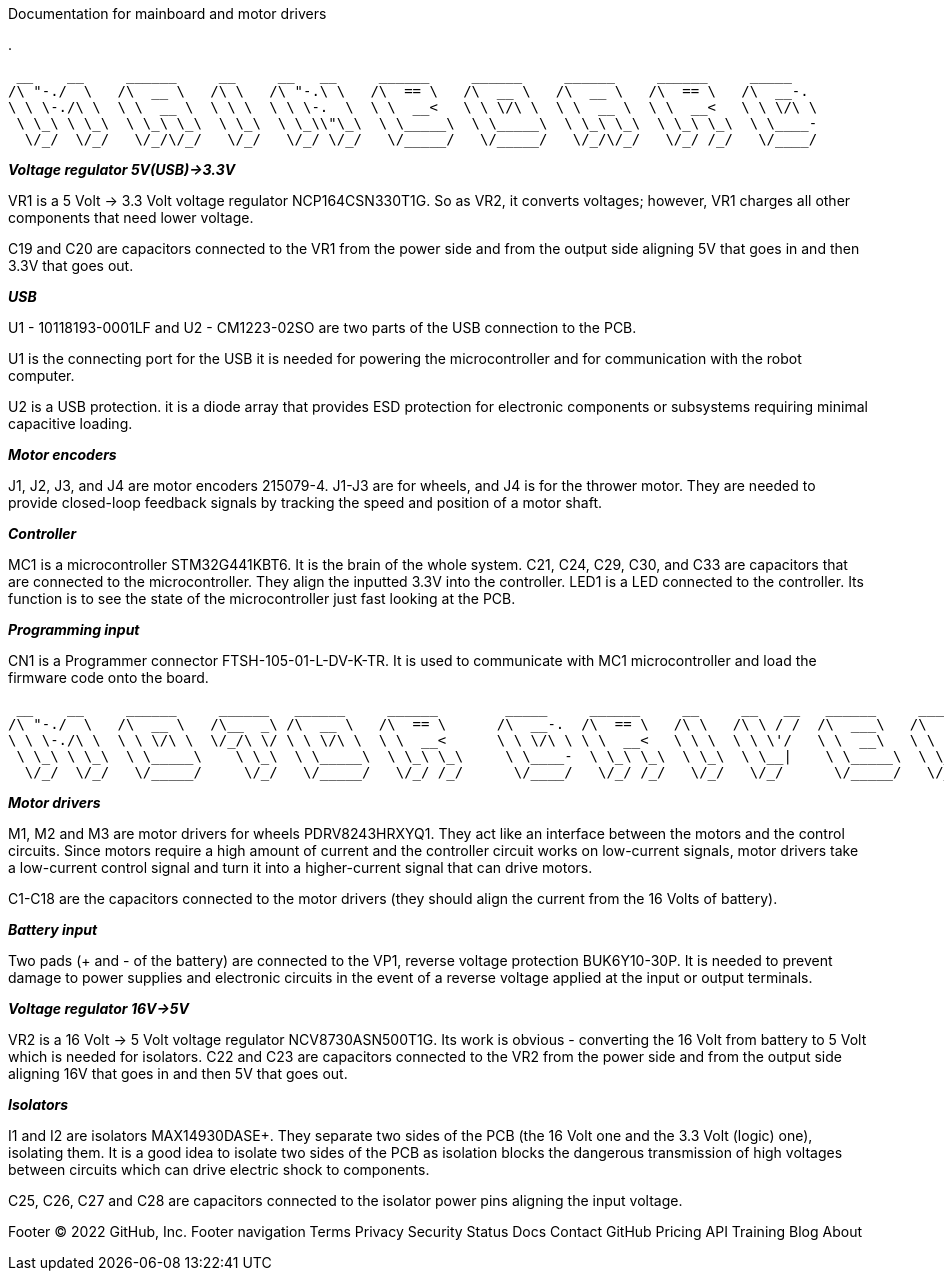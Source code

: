 Documentation for mainboard and motor drivers

.


 __    __     ______     __     __   __     ______     ______     ______     ______     _____    
/\ "-./  \   /\  __ \   /\ \   /\ "-.\ \   /\  == \   /\  __ \   /\  __ \   /\  == \   /\  __-.  
\ \ \-./\ \  \ \  __ \  \ \ \  \ \ \-.  \  \ \  __<   \ \ \/\ \  \ \  __ \  \ \  __<   \ \ \/\ \ 
 \ \_\ \ \_\  \ \_\ \_\  \ \_\  \ \_\\"\_\  \ \_____\  \ \_____\  \ \_\ \_\  \ \_\ \_\  \ \____- 
  \/_/  \/_/   \/_/\/_/   \/_/   \/_/ \/_/   \/_____/   \/_____/   \/_/\/_/   \/_/ /_/   \/____/ 
                                                                                                 


_**Voltage regulator 5V(USB)->3.3V**_

VR1 is a 5 Volt -> 3.3 Volt voltage regulator NCP164CSN330T1G. So as VR2, it converts voltages; however, VR1 charges all other components that need lower voltage.

C19 and C20 are capacitors connected to the VR1 from the power side and from the output side aligning 5V that goes in and then 3.3V that goes out.


_**USB**_

U1 - 10118193-0001LF and U2 - CM1223-02SO are two parts of the USB connection to the PCB.

U1 is the connecting port for the USB it is needed for powering the microcontroller and for communication with the robot computer.

U2 is a USB protection. it is a diode array that provides ESD protection for electronic components or subsystems requiring minimal capacitive loading.


_**Motor encoders**_

J1, J2, J3, and J4 are motor encoders 215079-4. J1-J3 are for wheels, and J4 is for the thrower motor. They are needed to provide closed-loop feedback signals by tracking the speed and position of a motor shaft.


_**Controller**_

MC1 is a microcontroller STM32G441KBT6. It is the brain of the whole system. C21, C24, C29, C30, and C33 are capacitors that are connected to the microcontroller. They align the inputted 3.3V into the controller. LED1 is a LED connected to the controller. Its function is to see the state of the microcontroller just fast looking at the PCB.


_**Programming input**_

CN1 is a Programmer connector FTSH-105-01-L-DV-K-TR. It is used to communicate with MC1 microcontroller and load the firmware code onto the board.



 __    __     ______     ______   ______     ______        _____     ______     __     __   __   ______     ______     ______    
/\ "-./  \   /\  __ \   /\__  _\ /\  __ \   /\  == \      /\  __-.  /\  == \   /\ \   /\ \ / /  /\  ___\   /\  == \   /\  ___\   
\ \ \-./\ \  \ \ \/\ \  \/_/\ \/ \ \ \/\ \  \ \  __<      \ \ \/\ \ \ \  __<   \ \ \  \ \ \'/   \ \  __\   \ \  __<   \ \___  \  
 \ \_\ \ \_\  \ \_____\    \ \_\  \ \_____\  \ \_\ \_\     \ \____-  \ \_\ \_\  \ \_\  \ \__|    \ \_____\  \ \_\ \_\  \/\_____\ 
  \/_/  \/_/   \/_____/     \/_/   \/_____/   \/_/ /_/      \/____/   \/_/ /_/   \/_/   \/_/      \/_____/   \/_/ /_/   \/_____/ 
                                                                                                                                 



_**Motor drivers**_

M1, M2 and M3 are motor drivers for wheels PDRV8243HRXYQ1. They act like an interface between the motors and the control circuits. Since motors require a high amount of current and the controller circuit works on low-current signals, motor drivers take a low-current control signal and turn it into a higher-current signal that can drive motors.

C1-C18 are the capacitors connected to the motor drivers (they should align the current from the 16 Volts of battery).


_**Battery input**_

Two pads (+ and - of the battery) are connected to the VP1, reverse voltage protection BUK6Y10-30P. It is needed to prevent damage to power supplies and electronic circuits in the event of a reverse voltage applied at the input or output terminals.

_**Voltage regulator 16V->5V**_

VR2 is a 16 Volt -> 5 Volt voltage regulator NCV8730ASN500T1G. Its work is obvious - converting the 16 Volt from battery to 5 Volt which is needed for isolators.
C22 and C23 are capacitors connected to the VR2 from the power side and from the output side aligning 16V that goes in and then 5V that goes out.


_**Isolators**_

I1 and I2 are isolators MAX14930DASE+. They separate two sides of the PCB (the 16 Volt one and the 3.3 Volt (logic) one), isolating them. It is a good idea to isolate two sides of the PCB as isolation blocks the dangerous transmission of high voltages between circuits which can drive electric shock to components.

C25, C26, C27 and C28 are capacitors connected to the isolator power pins aligning the input voltage.


Footer
© 2022 GitHub, Inc.
Footer navigation
Terms
Privacy
Security
Status
Docs
Contact GitHub
Pricing
API
Training
Blog
About
